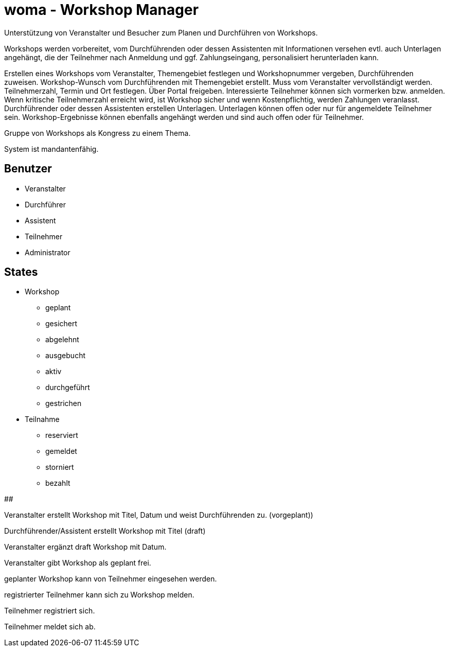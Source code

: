 # woma - Workshop Manager

Unterstützung von Veranstalter und Besucher zum Planen und Durchführen von Workshops.

Workshops werden vorbereitet, vom Durchführenden oder dessen Assistenten
mit Informationen versehen evtl. auch Unterlagen angehängt,
die der Teilnehmer nach Anmeldung und ggf. Zahlungseingang, personalisiert
herunterladen kann.

Erstellen eines Workshops vom Veranstalter, Themengebiet festlegen und
Workshopnummer vergeben, Durchführenden zuweisen.
Workshop-Wunsch vom Durchführenden mit Themengebiet erstellt. Muss vom Veranstalter
vervollständigt werden.
Teilnehmerzahl, Termin und Ort festlegen.
Über Portal freigeben.
Interessierte Teilnehmer können sich vormerken bzw. anmelden. Wenn kritische
Teilnehmerzahl erreicht wird, ist Workshop sicher und wenn Kostenpflichtig, werden
Zahlungen veranlasst.
Durchführender oder dessen Assistenten erstellen Unterlagen. Unterlagen können offen
oder nur für angemeldete Teilnehmer sein. Workshop-Ergebnisse können ebenfalls
angehängt werden und sind auch offen oder für Teilnehmer.

Gruppe von Workshops als Kongress zu einem Thema.

System ist mandantenfähig.

## Benutzer

* Veranstalter
* Durchführer
* Assistent
* Teilnehmer
* Administrator

## States

* Workshop
  - geplant
  - gesichert
  - abgelehnt
  - ausgebucht
  - aktiv
  - durchgeführt
  - gestrichen

* Teilnahme
  - reserviert
  - gemeldet
  - storniert
  - bezahlt

##

Veranstalter erstellt Workshop mit Titel, Datum und weist Durchführenden zu. (vorgeplant))


Durchführender/Assistent erstellt Workshop mit Titel (draft)

Veranstalter ergänzt draft Workshop mit Datum.

Veranstalter gibt Workshop als geplant frei.

geplanter Workshop kann von Teilnehmer eingesehen werden.

registrierter Teilnehmer kann sich zu Workshop melden.

Teilnehmer registriert sich.

Teilnehmer meldet sich ab.

